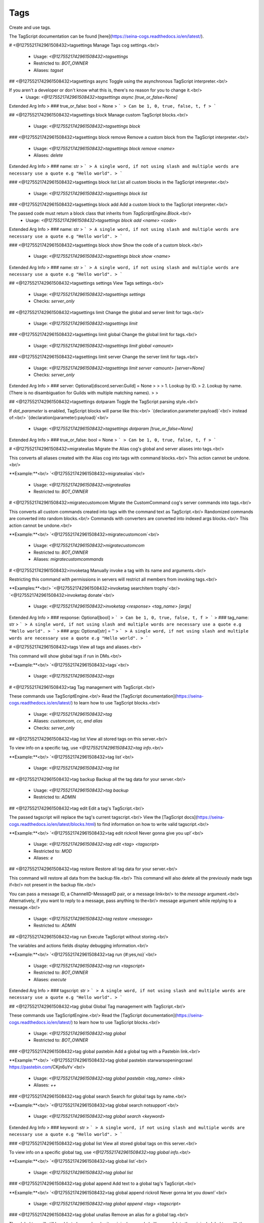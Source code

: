 Tags
====

Create and use tags.

The TagScript documentation can be found [here](https://seina-cogs.readthedocs.io/en/latest/).

# <@1275521742961508432>tagsettings
Manage Tags cog settings.<br/>
 - Usage: `<@1275521742961508432>tagsettings`
 - Restricted to: `BOT_OWNER`
 - Aliases: `tagset`


## <@1275521742961508432>tagsettings async
Toggle using the asynchronous TagScript interpreter.<br/>

If you aren't a developer or don't know what this is, there's no reason for you to change it.<br/>
 - Usage: `<@1275521742961508432>tagsettings async [true_or_false=None]`
Extended Arg Info
> ### true_or_false: bool = None
> ```
> Can be 1, 0, true, false, t, f
> ```


## <@1275521742961508432>tagsettings block
Manage custom TagScript blocks.<br/>
 - Usage: `<@1275521742961508432>tagsettings block`


### <@1275521742961508432>tagsettings block remove
Remove a custom block from the TagScript interpreter.<br/>
 - Usage: `<@1275521742961508432>tagsettings block remove <name>`
 - Aliases: `delete`
Extended Arg Info
> ### name: str
> ```
> A single word, if not using slash and multiple words are necessary use a quote e.g "Hello world".
> ```


### <@1275521742961508432>tagsettings block list
List all custom blocks in the TagScript interpreter.<br/>
 - Usage: `<@1275521742961508432>tagsettings block list`


### <@1275521742961508432>tagsettings block add
Add a custom block to the TagScript interpreter.<br/>

The passed code must return a block class that inherits from `TagScriptEngine.Block`.<br/>
 - Usage: `<@1275521742961508432>tagsettings block add <name> <code>`
Extended Arg Info
> ### name: str
> ```
> A single word, if not using slash and multiple words are necessary use a quote e.g "Hello world".
> ```


### <@1275521742961508432>tagsettings block show
Show the code of a custom block.<br/>
 - Usage: `<@1275521742961508432>tagsettings block show <name>`
Extended Arg Info
> ### name: str
> ```
> A single word, if not using slash and multiple words are necessary use a quote e.g "Hello world".
> ```


## <@1275521742961508432>tagsettings settings
View Tags settings.<br/>
 - Usage: `<@1275521742961508432>tagsettings settings`
 - Checks: `server_only`


## <@1275521742961508432>tagsettings limit
Change the global and server limit for tags.<br/>
 - Usage: `<@1275521742961508432>tagsettings limit`


### <@1275521742961508432>tagsettings limit global
Change the global limit for tags.<br/>
 - Usage: `<@1275521742961508432>tagsettings limit global <amount>`


### <@1275521742961508432>tagsettings limit server
Change the server limit for tags.<br/>
 - Usage: `<@1275521742961508432>tagsettings limit server <amount> [server=None]`
 - Checks: `server_only`
Extended Arg Info
> ### server: Optional[discord.server.Guild] = None
> 
> 
>     1. Lookup by ID.
>     2. Lookup by name. (There is no disambiguation for Guilds with multiple matching names).
> 
>     


## <@1275521742961508432>tagsettings dotparam
Toggle the TagScript parsing style.<br/>

If `dot_parameter` is enabled, TagScript blocks will parse like this:<br/>
`{declaration.parameter:payload}`<br/>
instead of:<br/>
`{declaration(parameter):payload}`<br/>
 - Usage: `<@1275521742961508432>tagsettings dotparam [true_or_false=None]`
Extended Arg Info
> ### true_or_false: bool = None
> ```
> Can be 1, 0, true, false, t, f
> ```


# <@1275521742961508432>migratealias
Migrate the Alias cog's global and server aliases into tags.<br/>

This converts all aliases created with the Alias cog into tags with command blocks.<br/>
This action cannot be undone.<br/>

**Example:**<br/>
`<@1275521742961508432>migratealias`<br/>
 - Usage: `<@1275521742961508432>migratealias`
 - Restricted to: `BOT_OWNER`


# <@1275521742961508432>migratecustomcom
Migrate the CustomCommand cog's server commands into tags.<br/>

This converts all custom commands created into tags with the command text as TagScript.<br/>
Randomized commands are converted into random blocks.<br/>
Commands with converters are converted into indexed args blocks.<br/>
This action cannot be undone.<br/>

**Example:**<br/>
`<@1275521742961508432>migratecustomcom`<br/>
 - Usage: `<@1275521742961508432>migratecustomcom`
 - Restricted to: `BOT_OWNER`
 - Aliases: `migratecustomcommands`


# <@1275521742961508432>invoketag
Manually invoke a tag with its name and arguments.<br/>

Restricting this command with permissions in servers will restrict all members from invoking tags.<br/>

**Examples:**<br/>
`<@1275521742961508432>invoketag searchitem trophy`<br/>
`<@1275521742961508432>invoketag donate`<br/>
 - Usage: `<@1275521742961508432>invoketag <response> <tag_name> [args]`
Extended Arg Info
> ### response: Optional[bool]
> ```
> Can be 1, 0, true, false, t, f
> ```
> ### tag_name: str
> ```
> A single word, if not using slash and multiple words are necessary use a quote e.g "Hello world".
> ```
> ### args: Optional[str] = ''
> ```
> A single word, if not using slash and multiple words are necessary use a quote e.g "Hello world".
> ```


# <@1275521742961508432>tags
View all tags and aliases.<br/>

This command will show global tags if run in DMs.<br/>

**Example:**<br/>
`<@1275521742961508432>tags`<br/>
 - Usage: `<@1275521742961508432>tags`


# <@1275521742961508432>tag
Tag management with TagScript.<br/>

These commands use TagScriptEngine.<br/>
Read the [TagScript documentation](https://seina-cogs.readthedocs.io/en/latest/) to learn how to use TagScript blocks.<br/>
 - Usage: `<@1275521742961508432>tag`
 - Aliases: `customcom, cc, and alias`
 - Checks: `server_only`


## <@1275521742961508432>tag list
View all stored tags on this server.<br/>

To view info on a specific tag, use `<@1275521742961508432>tag info`.<br/>

**Example:**<br/>
`<@1275521742961508432>tag list`<br/>
 - Usage: `<@1275521742961508432>tag list`


## <@1275521742961508432>tag backup
Backup all the tag data for your server.<br/>
 - Usage: `<@1275521742961508432>tag backup`
 - Restricted to: `ADMIN`


## <@1275521742961508432>tag edit
Edit a tag's TagScript.<br/>

The passed tagscript will replace the tag's current tagscript.<br/>
View the [TagScript docs](https://seina-cogs.readthedocs.io/en/latest/blocks.html) to find information on how to write valid tagscript.<br/>

**Example:**<br/>
`<@1275521742961508432>tag edit rickroll Never gonna give you up!`<br/>
 - Usage: `<@1275521742961508432>tag edit <tag> <tagscript>`
 - Restricted to: `MOD`
 - Aliases: `e`


## <@1275521742961508432>tag restore
Restore all tag data for your server.<br/>

This command will restore all data from the backup file.<br/>
This command will also delete all the previously made tags if<br/>
not present in the backup file.<br/>

You can pass a message ID, a ChannelID-MessageID pair, or a message link<br/>
to the `message` argument.<br/>
Alternatively, if you want to reply to a message, pass anything to the<br/>
message argument while replying to a message.<br/>
 - Usage: `<@1275521742961508432>tag restore <message>`
 - Restricted to: `ADMIN`


## <@1275521742961508432>tag run
Execute TagScript without storing.<br/>

The variables and actions fields display debugging information.<br/>

**Example:**<br/>
`<@1275521742961508432>tag run {#:yes,no}`<br/>
 - Usage: `<@1275521742961508432>tag run <tagscript>`
 - Restricted to: `BOT_OWNER`
 - Aliases: `execute`
Extended Arg Info
> ### tagscript: str
> ```
> A single word, if not using slash and multiple words are necessary use a quote e.g "Hello world".
> ```


## <@1275521742961508432>tag global
Global Tag management with TagScript.<br/>

These commands use TagScriptEngine.<br/>
Read the [TagScript documentation](https://seina-cogs.readthedocs.io/en/latest/) to learn how to use TagScript blocks.<br/>
 - Usage: `<@1275521742961508432>tag global`
 - Restricted to: `BOT_OWNER`


### <@1275521742961508432>tag global pastebin
Add a global tag with a Pastebin link.<br/>

**Example:**<br/>
`<@1275521742961508432>tag global pastebin starwarsopeningcrawl https://pastebin.com/CKjn6uYv`<br/>
 - Usage: `<@1275521742961508432>tag global pastebin <tag_name> <link>`
 - Aliases: `++`


### <@1275521742961508432>tag global search
Search for global tags by name.<br/>

**Example:**<br/>
`<@1275521742961508432>tag global search notsupport`<br/>
 - Usage: `<@1275521742961508432>tag global search <keyword>`
Extended Arg Info
> ### keyword: str
> ```
> A single word, if not using slash and multiple words are necessary use a quote e.g "Hello world".
> ```


### <@1275521742961508432>tag global list
View all stored global tags on this server.<br/>

To view info on a specific global tag, use `<@1275521742961508432>tag global info`.<br/>

**Example:**<br/>
`<@1275521742961508432>tag global list`<br/>
 - Usage: `<@1275521742961508432>tag global list`


### <@1275521742961508432>tag global append
Add text to a global tag's TagScript.<br/>

**Example:**<br/>
`<@1275521742961508432>tag global append rickroll Never gonna let you down!`<br/>
 - Usage: `<@1275521742961508432>tag global append <tag> <tagscript>`


### <@1275521742961508432>tag global unalias
Remove an alias for a global tag.<br/>

​The global tag will still be able to be used under its original name.<br/>
You can delete the original global tag with the `<@1275521742961508432>tag global remove` command.<br/>

**Example:**<br/>
`global tag unalias donate donation`<br/>
 - Usage: `<@1275521742961508432>tag global unalias <tag> <alias>`


### <@1275521742961508432>tag global raw
Get a global tag's raw content.<br/>

The sent TagScript will be escaped from Discord style formatting characters.<br/>

**Example:**<br/>
`<@1275521742961508432>tag global raw noping`<br/>
 - Usage: `<@1275521742961508432>tag global raw <tag>`


### <@1275521742961508432>tag global restore

 - Usage: `<@1275521742961508432>tag global restore <message>`


### <@1275521742961508432>tag global edit
Edit a global tag's TagScript.<br/>

The passed tagscript will replace the global tag's current tagscript.<br/>
View the [TagScript docs](https://seina-cogs.readthedocs.io/en/latest/blocks.html) to find information on how to write valid tagscript.<br/>

**Example:**<br/>
`<@1275521742961508432>tag global edit rickroll Never gonna give you up!`<br/>
 - Usage: `<@1275521742961508432>tag global edit <tag> <tagscript>`
 - Aliases: `e`


### <@1275521742961508432>tag global usage
See global tag usage stats.<br/>

**Example:**<br/>
`<@1275521742961508432>tag global usage`<br/>
 - Usage: `<@1275521742961508432>tag global usage`
 - Aliases: `stats`


### <@1275521742961508432>tag global alias
Add an alias for a global tag.<br/>

        Adding an alias to the global tag will make the global tag invokable using the alias or the global tag name.<br/>
        In the example below, running `<@1275521742961508432>donation` will invoke the `donate` global tag.<br/>
​<br/>
        **Example:**<br/>
        `<@1275521742961508432>tag global alias donate donation`<br/>
 - Usage: `<@1275521742961508432>tag global alias <tag> <alias>`


### <@1275521742961508432>tag global remove
Permanently delete a global tag.<br/>

If you want to remove a global tag's alias, use `<@1275521742961508432>tag global unalias`.<br/>

**Example:**<br/>
`<@1275521742961508432>tag global remove RickRoll`<br/>
 - Usage: `<@1275521742961508432>tag global remove <tag>`
 - Aliases: `delete and -`


### <@1275521742961508432>tag global backup
Backup all the global tag data.<br/>
 - Usage: `<@1275521742961508432>tag global backup`


### <@1275521742961508432>tag global add
Add a global tag with TagScript.<br/>

[Global Tag usage guide](https://seina-cogs.readthedocs.io/en/latest/global tags/blocks.html#usage)<br/>

**Example:**<br/>
`<@1275521742961508432>tag global add lawsofmotion {embed(title):Newton's Laws of motion}<br/>
{embed(description): According to all known laws of aviation, there is no way a bee should be able to fly.}`<br/>
 - Usage: `<@1275521742961508432>tag global add <tag_name> <tagscript>`
 - Aliases: `create and +`


## <@1275521742961508432>tag search
Search for tags by name.<br/>

**Example:**<br/>
`<@1275521742961508432>tag search notsupport`<br/>
 - Usage: `<@1275521742961508432>tag search <keyword>`
Extended Arg Info
> ### keyword: str
> ```
> A single word, if not using slash and multiple words are necessary use a quote e.g "Hello world".
> ```


## <@1275521742961508432>tag append
Add text to a tag's TagScript.<br/>

**Example:**<br/>
`<@1275521742961508432>tag append rickroll Never gonna let you down!`<br/>
 - Usage: `<@1275521742961508432>tag append <tag> <tagscript>`
 - Restricted to: `MOD`


## <@1275521742961508432>tag raw
Get a tag's raw content.<br/>

The sent TagScript will be escaped from Discord style formatting characters.<br/>

**Example:**<br/>
`<@1275521742961508432>tag raw noping`<br/>
 - Usage: `<@1275521742961508432>tag raw <tag>`


## <@1275521742961508432>tag usage
See tag usage stats.<br/>

**Example:**<br/>
`<@1275521742961508432>tag usage`<br/>
 - Usage: `<@1275521742961508432>tag usage`
 - Aliases: `stats`


## <@1275521742961508432>tag process
Process a temporary Tag without storing.<br/>

This differs from `<@1275521742961508432>tag run` as it creates a fake tag and properly handles actions for all blocks.<br/>
The `{args}` block is not supported.<br/>

**Example:**<br/>
`<@1275521742961508432>tag run {require(Admin):You must be admin to use this tag.} Congrats on being an admin!`<br/>
 - Usage: `<@1275521742961508432>tag process <tagscript>`
 - Restricted to: `BOT_OWNER`
Extended Arg Info
> ### tagscript: str
> ```
> A single word, if not using slash and multiple words are necessary use a quote e.g "Hello world".
> ```


## <@1275521742961508432>tag unalias
Remove an alias for a tag.<br/>

​The tag will still be able to be used under its original name.<br/>
You can delete the original tag with the `<@1275521742961508432>tag remove` command.<br/>

**Example:**<br/>
`tag unalias donate donation`<br/>
 - Usage: `<@1275521742961508432>tag unalias <tag> <alias>`
 - Restricted to: `MOD`


## <@1275521742961508432>tag docs
Search the TagScript documentation for a block.<br/>

https://seina-cogs.readthedocs.io/en/latest/<br/>

**Example:**<br/>
`<@1275521742961508432>tag docs embed`<br/>
 - Usage: `<@1275521742961508432>tag docs [keyword=None]`
Extended Arg Info
> ### keyword: str = None
> ```
> A single word, if not using slash and multiple words are necessary use a quote e.g "Hello world".
> ```


## <@1275521742961508432>tag alias
Add an alias for a tag.<br/>

        Adding an alias to the tag will make the tag invokable using the alias or the tag name.<br/>
        In the example below, running `<@1275521742961508432>donation` will invoke the `donate` tag.<br/>
​<br/>
        **Example:**<br/>
        `<@1275521742961508432>tag alias donate donation`<br/>
 - Usage: `<@1275521742961508432>tag alias <tag> <alias>`
 - Restricted to: `MOD`


## <@1275521742961508432>tag add
Add a tag with TagScript.<br/>

[Tag usage guide](https://seina-cogs.readthedocs.io/en/latest/tags/blocks.html#usage)<br/>

**Example:**<br/>
`<@1275521742961508432>tag add lawsofmotion {embed(title):Newton's Laws of motion}<br/>
{embed(description): According to all known laws of aviation, there is no way a bee should be able to fly.}`<br/>
 - Usage: `<@1275521742961508432>tag add <tag_name> <tagscript>`
 - Restricted to: `MOD`
 - Aliases: `create and +`


## <@1275521742961508432>tag remove
Permanently delete a tag.<br/>

If you want to remove a tag's alias, use `<@1275521742961508432>tag unalias`.<br/>

**Example:**<br/>
`<@1275521742961508432>tag remove RickRoll`<br/>
 - Usage: `<@1275521742961508432>tag remove <tag>`
 - Restricted to: `MOD`
 - Aliases: `delete and -`


## <@1275521742961508432>tag pastebin
Add a tag with a Pastebin link.<br/>

**Example:**<br/>
`<@1275521742961508432>tag pastebin starwarsopeningcrawl https://pastebin.com/CKjn6uYv`<br/>
 - Usage: `<@1275521742961508432>tag pastebin <tag_name> <link>`
 - Restricted to: `MOD`
 - Aliases: `++`


## <@1275521742961508432>tag info
Show information about a tag.<br/>

You can view meta information for a tag on this server or a global tag.<br/>
If a tag on this server has the same name as a global tag, it will show the server tag.<br/>

**Example:**<br/>
`<@1275521742961508432>tag info notsupport`<br/>
 - Usage: `<@1275521742961508432>tag info <tag>`


